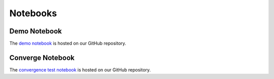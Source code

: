 Notebooks
==========

Demo Notebook
-------------

The `demo notebook <https://github.com/cs207-project-group4/cs207-FinalProject/blob/master/notebooks/Demo_Notebook.ipynb>`_ is hosted on our GitHub repository.



Converge Notebook
-----------------

The `convergence test notebook <https://github.com/cs207-project-group4/cs207-FinalProject/blob/master/notebooks/Convergence_Results.ipynb>`_ is hosted on our GitHub repository.

